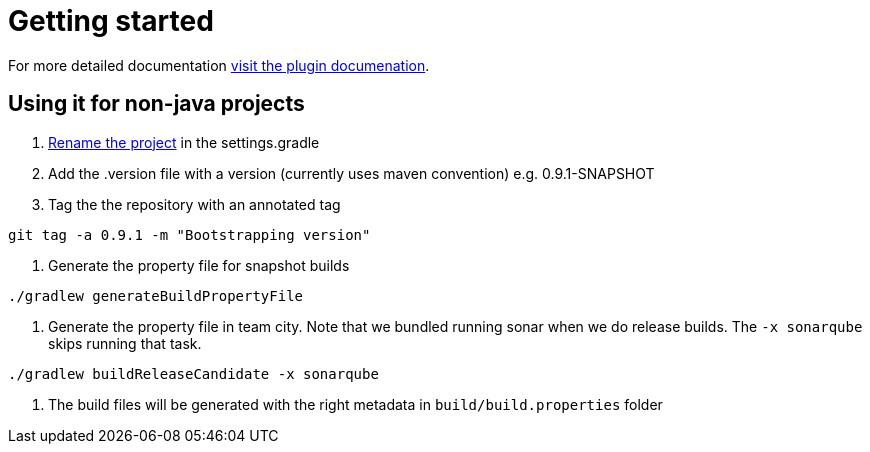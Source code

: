 = Getting started

For more detailed documentation http://the-container-store.github.io/Gradle-Releaser/[visit the plugin documenation].

== Using it for non-java projects
1. https://github.com/dilipkrish/gradle-releaser-non-java/blob/master/settings.gradle#L18[Rename the project] in the settings.gradle
2. Add the .version file with a version (currently uses maven convention) e.g. 0.9.1-SNAPSHOT
3. Tag the the repository with an annotated tag

[source,bash]
----
git tag -a 0.9.1 -m "Bootstrapping version"
----

4. Generate the property file for snapshot builds

[source,bash]
----
./gradlew generateBuildPropertyFile
----

4. Generate the property file in team city. Note that we bundled running sonar when we do release builds. The `-x sonarqube` skips running that task.

[source,bash]
----
./gradlew buildReleaseCandidate -x sonarqube
----

5. The build files will be generated with the right metadata in `build/build.properties` folder
